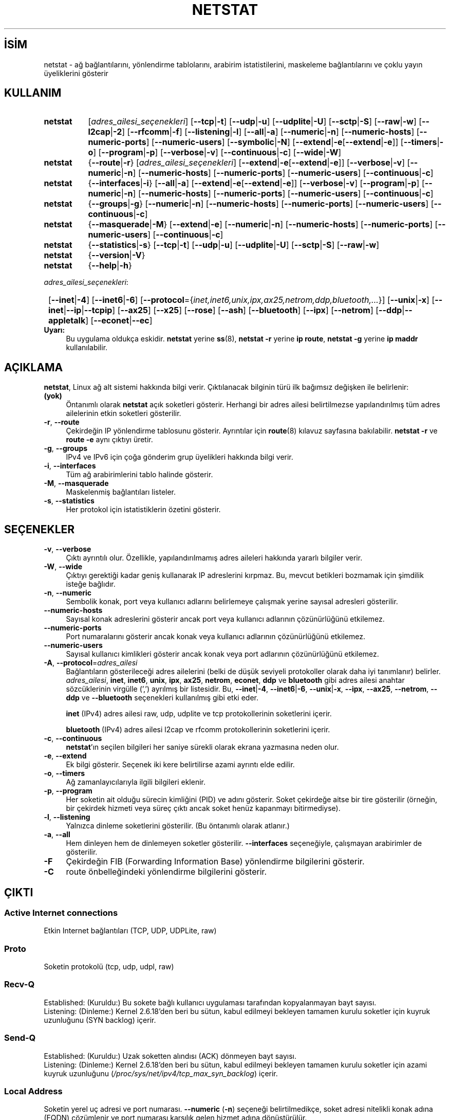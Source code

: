 .ig
 * Bu kılavuz sayfası Türkçe Linux Belgelendirme Projesi (TLBP) tarafından
 * XML belgelerden derlenmiş olup manpages-tr paketinin parçasıdır:
 * https://github.com/TLBP/manpages-tr
 *
 * Özgün Belgenin Lisans ve Telif Hakkı bilgileri:
 * Lisans: GPL-2+, Diğer bilgiler için net-tools deposuna bakılabilir:
 * https://sourceforge.net/p/net-tools/code/ci/master/tree/
..
.\" Derlenme zamanı: 2022-11-18T11:59:32+03:00
.TH "NETSTAT" 8 "Ekim 2014" "net-tools 2.10" "Sistem Yönetim Komutları"
.\" Sözcükleri ilgisiz yerlerden bölme (disable hyphenation)
.nh
.\" Sözcükleri yayma, sadece sola yanaştır (disable justification)
.ad l
.PD 0
.SH İSİM
netstat - ağ bağlantılarını, yönlendirme tablolarını, arabirim istatistilerini, maskeleme bağlantılarını ve çoklu yayın üyeliklerini gösterir
.sp
.SH KULLANIM
.IP \fBnetstat\fR 8
[\fIadres_ailesi_seçenekleri\fR] [\fB--tcp\fR|\fB-t\fR] [\fB--udp\fR|\fB-u\fR] [\fB--udplite\fR|\fB-U\fR] [\fB--sctp\fR|\fB-S\fR] [\fB--raw\fR|\fB-w\fR] [\fB--l2cap\fR|\fB-2\fR] [\fB--rfcomm\fR|\fB-f\fR] [\fB--listening\fR|\fB-l\fR] [\fB--all\fR|\fB-a\fR] [\fB--numeric\fR|\fB-n\fR] [\fB--numeric-hosts\fR] [\fB--numeric-ports\fR] [\fB--numeric-users\fR] [\fB--symbolic\fR|\fB-N\fR] [\fB--extend\fR|\fB-e\fR[\fB--extend\fR|\fB-e\fR]] [\fB--timers\fR|\fB-o\fR] [\fB--program\fR|\fB-p\fR] [\fB--verbose\fR|\fB-v\fR] [\fB--continuous\fR|\fB-c\fR] [\fB--wide\fR|\fB-W\fR]
.sp
.PP
.IP \fBnetstat\fR 8
{\fB--route\fR|\fB-r\fR} [\fIadres_ailesi_seçenekleri\fR] [\fB--extend\fR|\fB-e\fR[\fB--extend\fR|\fB-e\fR]] [\fB--verbose\fR|\fB-v\fR] [\fB--numeric\fR|\fB-n\fR] [\fB--numeric-hosts\fR] [\fB--numeric-ports\fR] [\fB--numeric-users\fR] [\fB--continuous\fR|\fB-c\fR]
.sp
.PP
.IP \fBnetstat\fR 8
{\fB--interfaces\fR|\fB-i\fR} [\fB--all\fR|\fB-a\fR] [\fB--extend\fR|\fB-e\fR[\fB--extend\fR|\fB-e\fR]] [\fB--verbose\fR|\fB-v\fR] [\fB--program\fR|\fB-p\fR] [\fB--numeric\fR|\fB-n\fR] [\fB--numeric-hosts\fR] [\fB--numeric-ports\fR] [\fB--numeric-users\fR] [\fB--continuous\fR|\fB-c\fR]
.sp
.PP
.IP \fBnetstat\fR 8
{\fB--groups\fR|\fB-g\fR} [\fB--numeric\fR|\fB-n\fR] [\fB--numeric-hosts\fR] [\fB--numeric-ports\fR] [\fB--numeric-users\fR] [\fB--continuous\fR|\fB-c\fR]
.sp
.PP
.IP \fBnetstat\fR 8
{\fB--masquerade\fR|\fB-M\fR} [\fB--extend\fR|\fB-e\fR] [\fB--numeric\fR|\fB-n\fR] [\fB--numeric-hosts\fR] [\fB--numeric-ports\fR] [\fB--numeric-users\fR] [\fB--continuous\fR|\fB-c\fR]
.sp
.PP
.IP \fBnetstat\fR 8
{\fB--statistics\fR|\fB-s\fR} [\fB--tcp\fR|\fB-t\fR] [\fB--udp\fR|\fB-u\fR] [\fB--udplite\fR|\fB-U\fR] [\fB--sctp\fR|\fB-S\fR] [\fB--raw\fR|\fB-w\fR]
.sp
.PP
.IP \fBnetstat\fR 8
{\fB--version\fR|\fB-V\fR}
.IP \fBnetstat\fR 8
{\fB--help\fR|\fB-h\fR}
.sp
.PP
\fIadres_ailesi_seçenekleri\fR:
.sp
.IP \fB\fR 1
[\fB--inet\fR|\fB-4\fR] [\fB--inet6\fR|\fB-6\fR] [\fB--protocol\fR={\fIinet,inet6,unix,ipx,ax25,netrom,ddp,bluetooth,...\fR}] [\fB--unix\fR|\fB-x\fR] [\fB--inet\fR|\fB--ip\fR|\fB--tcpip\fR] [\fB--ax25\fR] [\fB--x25\fR] [\fB--rose\fR] [\fB--ash\fR] [\fB--bluetooth\fR] [\fB--ipx\fR] [\fB--netrom\fR] [\fB--ddp\fR|\fB--appletalk\fR] [\fB--econet\fR|\fB--ec\fR]
.sp
.PP
.TP 4
\fBUyarı:\fR
Bu uygulama oldukça eskidir. \fBnetstat\fR yerine \fBss\fR(8), \fBnetstat -r\fR yerine \fBip route\fR, \fBnetstat -g\fR yerine \fBip maddr\fR kullanılabilir.
.sp
.PP
.sp
.SH "AÇIKLAMA"
\fBnetstat\fR, Linux ağ alt sistemi hakkında bilgi verir. Çıktılanacak bilginin türü ilk bağımsız değişken ile belirlenir:
.sp
.TP 4
\fB(yok)\fR
Öntanımlı olarak \fBnetstat\fR açık soketleri gösterir. Herhangi bir adres ailesi belirtilmezse yapılandırılmış tüm adres ailelerinin etkin soketleri gösterilir.
.sp
.TP 4
\fB-r\fR, \fB--route\fR
Çekirdeğin IP yönlendirme tablosunu gösterir. Ayrıntılar için \fBroute\fR(8) kılavuz sayfasına bakılabilir. \fBnetstat -r\fR ve \fBroute -e\fR aynı çıktıyı üretir.
.sp
.TP 4
\fB-g\fR, \fB--groups\fR
IPv4 ve IPv6 için çoğa gönderim grup üyelikleri hakkında bilgi verir.
.sp
.TP 4
\fB-i\fR, \fB--interfaces\fR
Tüm ağ arabirimlerini tablo halinde gösterir.
.sp
.TP 4
\fB-M\fR, \fB--masquerade\fR
Maskelenmiş bağlantıları listeler.
.sp
.TP 4
\fB-s\fR, \fB--statistics\fR
Her protokol için istatistiklerin özetini gösterir.
.sp
.PP
.sp
.SH "SEÇENEKLER"
.TP 4
\fB-v\fR, \fB--verbose\fR
Çıktı ayrıntılı olur. Özellikle, yapılandırılmamış adres aileleri hakkında yararlı bilgiler verir.
.sp
.TP 4
\fB-W\fR, \fB--wide\fR
Çıktıyı gerektiği kadar geniş kullanarak IP adreslerini kırpmaz. Bu, mevcut betikleri bozmamak için şimdilik isteğe bağlıdır.
.sp
.TP 4
\fB-n\fR, \fB--numeric\fR
Sembolik konak, port veya kullanıcı adlarını belirlemeye çalışmak yerine sayısal adresleri gösterilir.
.sp
.TP 4
\fB--numeric-hosts\fR
Sayısal konak adreslerini gösterir ancak port veya kullanıcı adlarının çözünürlüğünü etkilemez.
.sp
.TP 4
\fB--numeric-ports\fR
Port numaralarını gösterir ancak konak veya kullanıcı adlarının çözünürlüğünü etkilemez.
.sp
.TP 4
\fB--numeric-users\fR
Sayısal kullanıcı kimlikleri gösterir ancak konak veya port adlarının çözünürlüğünü etkilemez.
.sp
.TP 4
\fB-A\fR, \fB--protocol\fR=\fIadres_ailesi\fR
Bağlantıların gösterileceği adres ailelerini (belki de düşük seviyeli protokoller olarak daha iyi tanımlanır) belirler. \fIadres_ailesi\fR, \fBinet\fR, \fBinet6\fR, \fBunix\fR, \fBipx\fR, \fBax25\fR, \fBnetrom\fR, \fBeconet\fR, \fBddp\fR ve \fBbluetooth\fR gibi adres ailesi anahtar sözcüklerinin virgülle (’,’) ayrılmış bir listesidir. Bu, \fB--inet\fR|\fB-4\fR, \fB--inet6\fR|\fB-6\fR, \fB--unix\fR|\fB-x\fR, \fB--ipx\fR, \fB--ax25\fR, \fB--netrom\fR, \fB--ddp\fR ve \fB--bluetooth\fR seçenekleri kullanılmış gibi etki eder.
.sp
\fBinet\fR (IPv4) adres ailesi raw, udp, udplite ve tcp protokollerinin soketlerini içerir.
.sp
\fBbluetooth\fR (IPv4) adres ailesi l2cap ve rfcomm protokollerinin soketlerini içerir.
.sp
.TP 4
\fB-c\fR, \fB--continuous\fR
\fBnetstat\fR’ın seçilen bilgileri her saniye sürekli olarak ekrana yazmasına neden olur.
.sp
.TP 4
\fB-e\fR, \fB--extend\fR
Ek bilgi gösterir. Seçenek iki kere belirtilirse azami ayrıntı elde edilir.
.sp
.TP 4
\fB-o\fR, \fB--timers\fR
Ağ zamanlayıcılarıyla ilgili bilgileri eklenir.
.sp
.TP 4
\fB-p\fR, \fB--program\fR
Her soketin ait olduğu sürecin kimliğini (PID) ve adını gösterir. Soket çekirdeğe aitse bir tire gösterilir (örneğin, bir çekirdek hizmeti veya süreç çıktı ancak soket henüz kapanmayı bitirmediyse).
.sp
.TP 4
\fB-l\fR, \fB--listening\fR
Yalnızca dinleme soketlerini gösterilir. (Bu öntanımlı olarak atlanır.)
.sp
.TP 4
\fB-a\fR, \fB--all\fR
Hem dinleyen hem de dinlemeyen soketler gösterilir. \fB--interfaces\fR seçeneğiyle, çalışmayan arabirimler de gösterilir.
.sp
.TP 4
\fB-F\fR
Çekirdeğin FIB (Forwarding Information Base) yönlendirme bilgilerini gösterir.
.sp
.TP 4
\fB-C\fR
route önbelleğindeki yönlendirme bilgilerini gösterir.
.sp
.PP
.sp
.SH "ÇIKTI"
.SS "Active Internet connections"
Etkin Internet bağlantıları (TCP, UDP, UDPLite, raw)
.sp
.SS "Proto"
Soketin protokolü (tcp, udp, udpl, raw)
.sp
.SS "Recv-Q"
Established: (Kuruldu:) Bu sokete bağlı kullanıcı uygulaması tarafından kopyalanmayan bayt sayısı.
.br
Listening: (Dinleme:) Kernel 2.6.18’den beri bu sütun, kabul edilmeyi bekleyen tamamen kurulu soketler için kuyruk uzunluğunu (SYN backlog) içerir.
.sp
.SS "Send-Q"
Established: (Kuruldu:) Uzak soketten alındısı (ACK) dönmeyen bayt sayısı.
.br
Listening: (Dinleme:) Kernel 2.6.18’den beri bu sütun, kabul edilmeyi bekleyen tamamen kurulu soketler için azami kuyruk uzunluğunu (\fI/proc/sys/net/ipv4/tcp_max_syn_backlog\fR) içerir.
.sp
.SS "Local Address"
Soketin yerel uç adresi ve port numarası. \fB--numeric\fR (\fB-n\fR) seçeneği belirtilmedikçe, soket adresi nitelikli konak adına (FQDN) çözümlenir ve port numarası karşılık gelen hizmet adına dönüştürülür.
.sp
.SS "Foreign Address"
Soketin uzak uç adresi ve port numarası. "Local Address"e benzer.
.sp
.SS "State"
Soketin durumu. Ham kip durumsuz olduğundan ve genellikle UDP ve UDPLite da durumsuz kullanıldığından, bu sütun boş kalabilir. Normalde aşağıdaki değerlerden biri olabilir:
.sp
.TP 4
\fIESTABLISHED\fR
Soket bağlantı kurmuş.
.sp
.TP 4
\fISYN_SENT\fR
Soket hala bağlantı kurmaya çalışıyor
.sp
.TP 4
\fISYN_RECV\fR
Ağdan bağlantı isteği alındı.
.sp
.TP 4
\fIFIN_WAIT1\fR
Soket kapalı ve bağlantı kesilecek.
.sp
.TP 4
\fIFIN_WAIT2\fR
Bağlantı kapalı ve soket uzak ucun durmasını bekliyor.
.sp
.TP 4
\fITIME_WAIT\fR
Soket, hala ağda bulunan paketleri işlemek için kapandıktan sonra bekliyor.
.sp
.TP 4
\fICLOSE\fR
Soket kullanılmıyor.
.sp
.TP 4
\fICLOSE_WAIT\fR
Uzak uç durmuş ve soket kapanmayı bekliyor.
.sp
.TP 4
\fILAST_ACK\fR
Uzak uç durmuş ve soket kapalı. Alındı bekleniyor.
.sp
.TP 4
\fILISTEN\fR
Soket gelen bağlantılar için dinlemede. \fB--listening\fR (\fB-l\fR) veya \fB--all\fR (\fB-a\fR) seçeneği belirtilmedikçe çıktıya böyle soketler dahil edilmez.
.sp
.TP 4
\fICLOSING\fR
Her iki soket de durmuş ama hala veri gönderilmemiş.
.sp
.TP 4
\fIUNKNOWN\fR
Soketin durumu bilinmiyor.
.sp
.PP
.sp
.SS "User"
Soket sahibinin kullanıcı adı veya kulanıcı kimliği.
.sp
.SS "PID/Program name"
Soketin sahibi olan sürecin kimliği (PID) / Sürecin adı. Bu sütun yalnızca \fB--program\fR seçeneği belirtilmişse gösterilir. Ayrıca, sahibi olmadığınız süreçlerin bilgilerini görebilmek için root ayrıcalıkları gerekir. Bu sütun IPX soketleri için henüz kullanılabilir değildir.
.sp
.SS "Timer"
Soketle ilişkili TCP zamanlayıcı. Biçem: timer(a/b/c). Zamanlayıcı aşağıdaki değerlerden biri olabilir:
.sp
.TP 4
\fIoff\fR
Sokete bir zamanlayıcı atanmamış.
.sp
.TP 4
\fIon\fR
Soket için yeniden aktarım zamanlayıcısı etkin.
.sp
.TP 4
\fIkeepalive\fR
Canlı tutma zamanlayıcısı soket için etkin.
.sp
.TP 4
\fItimewait\fR
Bağlantı kapanıyor ve soket için bekleme süresi etkin.
.sp
.PP
Ayraçlar arasındaki değerler:
.sp
.TP 4
\fIa\fR
Zamanlayıcı değeri.
.sp
.TP 4
\fIb\fR
Gönderilmiş yeniden aktarım sayısı.
.sp
.TP 4
\fIc\fR
Gönderilmiş canlı tutmaların sayısı.
.sp
.PP
.sp
.SS "Active UNIX domain Sockets"
Etkin UNIX alan Soketleri
.sp
.SS "Proto"
Soketin protokolü (genellikle unix).
.sp
.SS "RefCnt"
Atıf sayısı (soket ile ilişkili süreç sayısı).
.sp
.SS "Flags"
Gösterilen bayraklar \fBSO_ACCEPTON\fR (ACC olarak gösterilir), \fBSO_WAITDATA\fR (W) veya \fBSO_NOSPACE\fR (N) olup diğer bayraklar normalde önemsenmez. Bağlantısız soketlerle ilgili süreçler bir bağlantı isteği bekliyorsa, \fBSO_ACCEPTON\fR bağlantısız soketlerde kullanılır.
.sp
.SS "Type"
Soket erişim türleri:
.sp
.TP 4
\fBSOCK_DGRAM\fR
Soket verikatarı kipinde (bağlantısız) kullanılır.
.sp
.TP 4
\fBSOCK_STREAM\fR
Bu bir akım soketidir (bağlantılı).
.sp
.TP 4
\fBSOCK_RAW\fR
Soket ham kipte kullanılır.
.sp
.TP 4
\fBSOCK_RDM\fR
Güvenilir şekilde ileti tesliminde kullanılır.
.sp
.TP 4
\fBSOCK_SEQPACKET\fR
Sıralı paket soketidir.
.sp
.TP 4
\fBSOCK_PACKET\fR
Ham arabirim erişim soketi.
.sp
.TP 4
\fBUNKNOWN\fR
Soketin türü bilinmiyor.
.sp
.PP
.sp
.SS "State"
Bu alan aşağıdaki anahtar sözcüklerden birini içerir:
.sp
.TP 4
\fBFREE\fR
Soket bir süreç için ayrılmamış.
.sp
.TP 4
\fBLISTENING\fR
Soket gelen bağlantılar için dinlemede. \fB--listening\fR (\fB-l\fR) veya \fB--all\fR (\fB-a\fR) seçeneği belirtilmedikçe çıktıya böyle soketler dahil edilmez.
.sp
.TP 4
\fBCONNECTING\fR
Soket bağlantı kurmaya hazırlanıyor.
.sp
.TP 4
\fBCONNECTED\fR
Soket bağlı.
.sp
.TP 4
\fBDISCONNECTING\fR
Soket bağlantısı kesiliyor.
.sp
.TP 4
\fB(boş)\fR
Soket, diğerine bağlı değil.
.sp
.TP 4
\fBUNKNOWN\fR
Bu durum asla olmamalı.
.sp
.PP
.sp
.SS "PID/Program name"
Soketin sahibi olan sürecin kimliği (PID) / Sürecin adı. Bu sütun yalnızca \fB--program\fR seçeneği belirtilmişse gösterilir. Ayrıca, sahibi olmadığınız süreçlerin bilgilerini görebilmek için root ayrıcalıkları gerekir. Bu sütun IPX soketleri için henüz kullanılabilir değildir.
.sp
.SS "Path"
İlgili süreçlerin sokete eklediği dosya yoludur.
.sp
.SS "Active IPX sockets"
Etkin IPX soketleri
.sp
.SS "Active NET/ROM sockets"
Etkin NET/ROM soketleri
.sp
.SS "Active AX.25 sockets"
Etkin AX.25 soketleri
.sp
.sp
.SH "İLGİLİ DOSYALAR"
.TP 4
\fI/etc/services\fR
Hizmet isimlerine ilişkin port numaraları listesi.
.sp
.TP 4
\fI/etc/services\fR
Hizmet isimlerine ilişkin port numaraları listesi.
.sp
.TP 4
\fI/proc\fR
proc dosya sisteminin bağlantı noktası; altındaki dosyalarla çekirdeğin durumuna ilişkin bilgi verir.
.sp
.TP 4
\fI/proc/net/dev\fR
Ağ aygıtları bilgisi.
.sp
.TP 4
\fI/proc/net/raw\fR
Ham soket bilgileri.
.sp
.TP 4
\fI/proc/net/tcp\fR
TCP soket bilgileri.
.sp
.TP 4
\fI/proc/net/udp\fR
UDP soket bilgileri.
.sp
.TP 4
\fI/proc/net/udplite\fR
UDPLite soket bilgileri.
.sp
.TP 4
\fI/proc/net/igmp\fR
IGMP çoğa gönderim bilgileri.
.sp
.TP 4
\fI/proc/net/unix\fR
Unix alan adı soket bilgileri.
.sp
.TP 4
\fI/proc/net/ipx\fR
IPX soket bilgileri.
.sp
.TP 4
\fI/proc/net/ax25\fR
AX25 soket bilgileri.
.sp
.TP 4
\fI/proc/net/appletalk\fR
DDP (appletalk) soket bilgileri.
.sp
.TP 4
\fI/proc/net/nr\fR
NET/ROM soket bilgileri.
.sp
.TP 4
\fI/proc/net/route\fR
IP yönlendirme bilgileri.
.sp
.TP 4
\fI/proc/net/ax25_route\fR
AX25 yönlendirme bilgileri.
.sp
.TP 4
\fI/proc/net/ipx_route\fR
IPX yönlendirme bilgileri.
.sp
.TP 4
\fI/proc/net/nr_nodes\fR
NET/ROM düğüm listesi.
.sp
.TP 4
\fI/proc/net/ip_masquerade\fR
Maskelenmiş bağlantılar.
.sp
.TP 4
\fI/sys/kernel/debug/bluetooth/l2cap\fR
Bluetooth L2CAP bilgileri.
.sp
.TP 4
\fI/sys/kernel/debug/bluetooth/rfcomm\fR
Bluetooth seri hat bağlantıları.
.sp
.TP 4
\fI/proc/net/snmp\fR
İstatistikler.
.sp
.PP
.sp
.SH "İLGİLİ BELGELER"
\fBroute\fR(8), \fBifconfig\fR(8), \fBiptables\fR(8), \fBproc\fR(8), \fBss\fR(8), \fBip\fR(8).
.sp
.SH "HATA AYIKLAMA"
Bir soket görüntülendiğinde değişirse bazen garip bilgiler görünebilir. Bunun gerçekleşmesi olası değildir.
.sp
.SH "YAZAN"
Netstat kullanıcı arayüzü Fred Baumgarten tarafından, kılavuz sayfası ise temelde Matt Welsh tarafından yazılmıştır. Alan Cox tarafından güncellendikten sonra Tuan Hoang tarafından tekrar güncellenmiştir. Net-tools paketindeki kılavuz sayfası ve komut Bernd Eckenfels tarafından tamamen yeniden yazılmıştır. UDPLite seçenekleri Brian Micek tarafından eklendi.
.sp
.SH "ÇEVİREN"
© 2022 Nilgün Belma Bugüner
.br
Bu çeviri özgür yazılımdır: Yasaların izin verdiği ölçüde HİÇBİR GARANTİ YOKTUR.
.br
Lütfen, çeviri ile ilgili bildirimde bulunmak veya çeviri yapmak için https://github.com/TLBP/manpages-tr/issues adresinde "New Issue" düğmesine tıklayıp yeni bir konu açınız ve isteğinizi belirtiniz.
.sp
